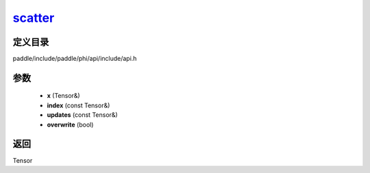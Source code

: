 .. _cn_api_paddle_experimental_scatter_:

scatter_
-------------------------------

.. cpp:function:: Tensor & scatter_ ( Tensor & x , const Tensor & index , const Tensor & updates , bool overwrite = true ) 



定义目录
:::::::::::::::::::::
paddle/include/paddle/phi/api/include/api.h

参数
:::::::::::::::::::::
	- **x** (Tensor&)
	- **index** (const Tensor&)
	- **updates** (const Tensor&)
	- **overwrite** (bool)

返回
:::::::::::::::::::::
Tensor
